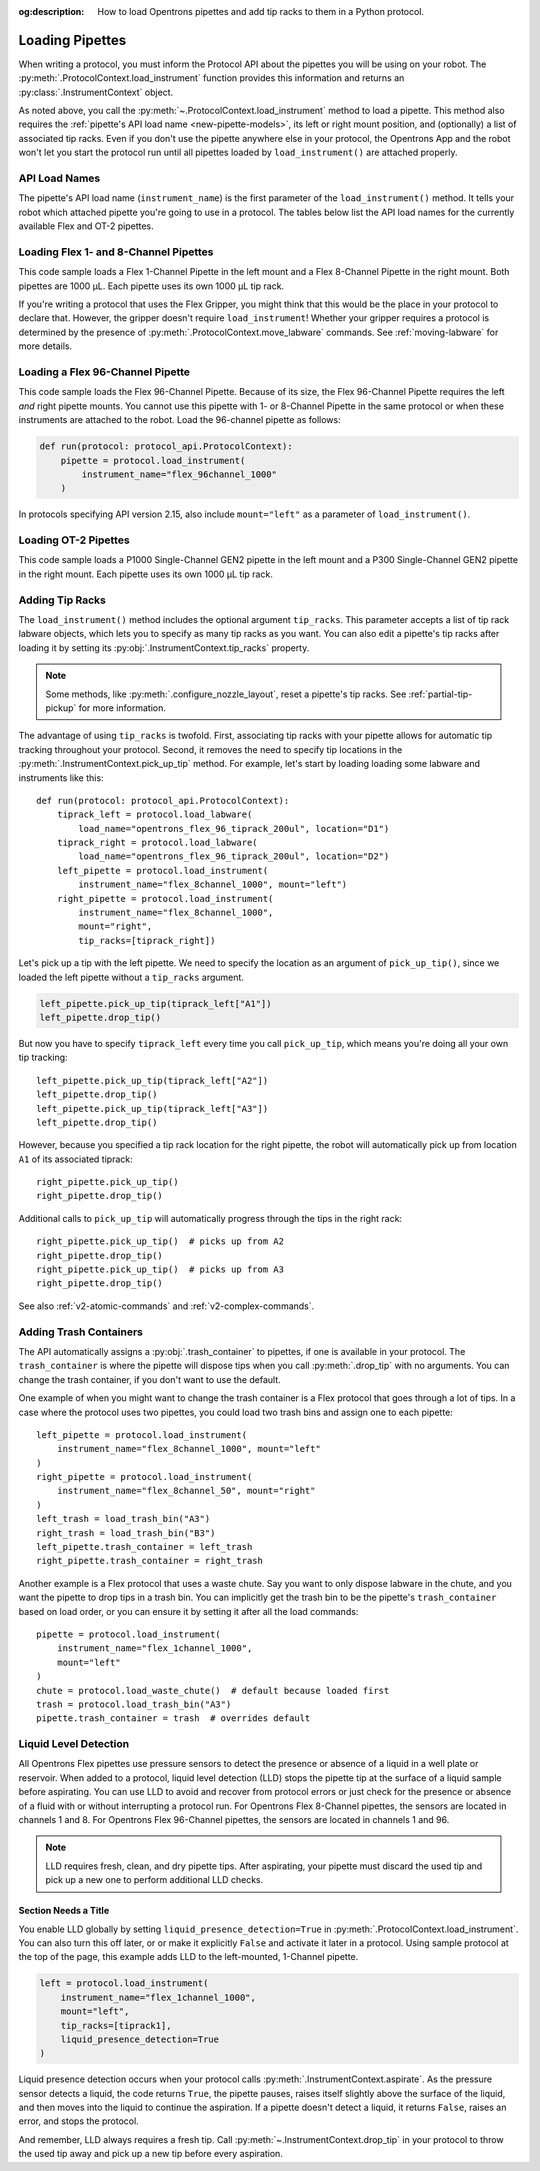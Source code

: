 :og:description: How to load Opentrons pipettes and add tip racks to them in a Python protocol.

.. _new-create-pipette:
.. _loading-pipettes:

****************
Loading Pipettes
****************

When writing a protocol, you must inform the Protocol API about the pipettes you will be using on your robot. The :py:meth:`.ProtocolContext.load_instrument` function provides this information and returns an :py:class:`.InstrumentContext` object.

As noted above, you call the :py:meth:`~.ProtocolContext.load_instrument` method to load a pipette. This method also requires the :ref:`pipette's API load name <new-pipette-models>`, its left or right mount position, and (optionally) a list of associated tip racks. Even if you don't use the pipette anywhere else in your protocol, the Opentrons App and the robot won't let you start the protocol run until all pipettes loaded by ``load_instrument()`` are attached properly.

.. _new-pipette-models:

API Load Names
==============

The pipette's API load name (``instrument_name``) is the first parameter of the ``load_instrument()`` method. It tells your robot which attached pipette you're going to use in a protocol. The tables below list the API load names for the currently available Flex and OT-2 pipettes.

.. tabs::

    .. tab:: Flex Pipettes
        
        +-------------------------+---------------+-------------------------+
        | Pipette Model           | Volume (µL)   | API Load Name           |
        +=========================+===============+===+=====================+
        | Flex 1-Channel Pipette  | 1–50          | ``flex_1channel_50``    |
        +                         +---------------+-------------------------+
        |                         | 5–1000        | ``flex_1channel_1000``  |
        +-------------------------+---------------+-------------------------+
        | Flex 8-Channel Pipette  | 1–50          | ``flex_8channel_50``    |
        +                         +---------------+-------------------------+
        |                         | 5–1000        | ``flex_8channel_1000``  |
        +-------------------------+---------------+-------------------------+
        | Flex 96-Channel Pipette | 5–1000        | ``flex_96channel_1000`` |
        +-------------------------+---------------+-------------------------+

    .. tab:: OT-2 Pipettes

        +-----------------------------+--------------------+-----------------------+
        | Pipette Model               | Volume (µL)        | API Load Name         |
        +=============================+====================+=======================+
        | P20 Single-Channel GEN2     | 1-20               | ``p20_single_gen2``   |
        +-----------------------------+                    +-----------------------+
        | P20 Multi-Channel GEN2      |                    | ``p20_multi_gen2``    |
        +-----------------------------+--------------------+-----------------------+
        | P300 Single-Channel GEN2    | 20-300             | ``p300_single_gen2``  |
        +-----------------------------+                    +-----------------------+
        | P300 Multi-Channel GEN2     |                    | ``p300_multi_gen2``   |
        +-----------------------------+--------------------+-----------------------+
        | P1000 Single-Channel GEN2   | 100-1000           | ``p1000_single_gen2`` |
        +-----------------------------+--------------------+-----------------------+

        See the :ref:`OT-2 Pipette Generations <ot2-pipette-generations>` section if you're using GEN1 pipettes on an OT-2. The GEN1 family includes the P10, P50, and P300 single- and multi-channel pipettes, along with the P1000 single-channel model.

Loading Flex 1- and 8-Channel Pipettes
======================================

This code sample loads a Flex 1-Channel Pipette in the left mount and a Flex 8-Channel Pipette in the right mount. Both pipettes are 1000 µL. Each pipette uses its own 1000 µL tip rack.  

.. code-block:: Python
    :substitutions:

    from opentrons import protocol_api
    
    requirements = {"robotType": "Flex", "apiLevel":"|apiLevel|"}

    def run(protocol: protocol_api.ProtocolContext):
        tiprack1 = protocol.load_labware(
            load_name="opentrons_flex_96_tiprack_1000ul", location="D1")
        tiprack2 = protocol.load_labware(
            load_name="opentrons_flex_96_tiprack_1000ul", location="C1")       
        left = protocol.load_instrument(
            instrument_name="flex_1channel_1000",
            mount="left",
            tip_racks=[tiprack1])                
        right = protocol.load_instrument(
            instrument_name="flex_8channel_1000",
            mount="right",
            tip_racks=[tiprack2]) 

If you're writing a protocol that uses the Flex Gripper, you might think that this would be the place in your protocol to declare that. However, the gripper doesn't require ``load_instrument``! Whether your gripper requires a protocol is determined by the presence of :py:meth:`.ProtocolContext.move_labware` commands. See :ref:`moving-labware` for more details.

Loading a Flex 96-Channel Pipette
=================================

This code sample loads the Flex 96-Channel Pipette. Because of its size, the Flex 96-Channel Pipette requires the left *and* right pipette mounts. You cannot use this pipette with 1- or 8-Channel Pipette in the same protocol or when these instruments are attached to the robot. Load the 96-channel pipette as follows:

.. code-block:: python

    def run(protocol: protocol_api.ProtocolContext):
        pipette = protocol.load_instrument(
            instrument_name="flex_96channel_1000"
        )

In protocols specifying API version 2.15, also include ``mount="left"`` as a parameter of ``load_instrument()``.

.. versionadded:: 2.15
.. versionchanged:: 2.16
    The ``mount`` parameter is optional.

Loading OT-2 Pipettes
=====================

This code sample loads a P1000 Single-Channel GEN2 pipette in the left mount and a P300 Single-Channel GEN2 pipette in the right mount. Each pipette uses its own 1000 µL tip rack. 

.. code-block:: python
    :substitutions:

    from opentrons import protocol_api

    metadata = {"apiLevel": "|apiLevel|"}

    def run(protocol: protocol_api.ProtocolContext):
        tiprack1 = protocol.load_labware(
            load_name="opentrons_96_tiprack_1000ul", location=1)
        tiprack2 = protocol.load_labware(
            load_name="opentrons_96_tiprack_1000ul", location=2)
        left = protocol.load_instrument(
            instrument_name="p1000_single_gen2",
            mount="left",
            tip_racks=[tiprack1])
        right = protocol.load_instrument(
            instrument_name="p300_multi_gen2",
            mount="right",
            tip_racks=[tiprack1])

.. versionadded:: 2.0

.. _pipette-tip-racks:

Adding Tip Racks
================

The ``load_instrument()`` method includes the optional argument ``tip_racks``. This parameter accepts a list of tip rack labware objects, which lets you to specify as many tip racks as you want. You can also edit a pipette's tip racks after loading it by setting its :py:obj:`.InstrumentContext.tip_racks` property.

.. note::
    Some methods, like :py:meth:`.configure_nozzle_layout`, reset a pipette's tip racks. See :ref:`partial-tip-pickup` for more information.

The advantage of using ``tip_racks`` is twofold. First, associating tip racks with your pipette allows for automatic tip tracking throughout your protocol. Second, it removes the need to specify tip locations in the :py:meth:`.InstrumentContext.pick_up_tip` method. For example, let's start by loading loading some labware and instruments like this::
        
    def run(protocol: protocol_api.ProtocolContext):
        tiprack_left = protocol.load_labware(
            load_name="opentrons_flex_96_tiprack_200ul", location="D1")
        tiprack_right = protocol.load_labware(
            load_name="opentrons_flex_96_tiprack_200ul", location="D2")
        left_pipette = protocol.load_instrument(
            instrument_name="flex_8channel_1000", mount="left")
        right_pipette = protocol.load_instrument(
            instrument_name="flex_8channel_1000",
            mount="right",
            tip_racks=[tiprack_right])

Let's pick up a tip with the left pipette. We need to specify the location as an argument of ``pick_up_tip()``, since we loaded the left pipette without a ``tip_racks`` argument.

.. code-block:: python

    left_pipette.pick_up_tip(tiprack_left["A1"])
    left_pipette.drop_tip()

But now you have to specify ``tiprack_left`` every time you call ``pick_up_tip``, which means you're doing all your own tip tracking::

    left_pipette.pick_up_tip(tiprack_left["A2"])
    left_pipette.drop_tip()
    left_pipette.pick_up_tip(tiprack_left["A3"])
    left_pipette.drop_tip()

However, because you specified a tip rack location for the right pipette, the robot will automatically pick up from location ``A1`` of its associated tiprack::
    
    right_pipette.pick_up_tip()
    right_pipette.drop_tip()

Additional calls to ``pick_up_tip`` will automatically progress through the tips in the right rack::

    right_pipette.pick_up_tip()  # picks up from A2
    right_pipette.drop_tip()
    right_pipette.pick_up_tip()  # picks up from A3
    right_pipette.drop_tip()
       
.. versionadded:: 2.0

See also :ref:`v2-atomic-commands` and :ref:`v2-complex-commands`.

.. _pipette-trash-containers:

Adding Trash Containers
=======================

The API automatically assigns a :py:obj:`.trash_container` to pipettes, if one is available in your protocol. The ``trash_container`` is where the pipette will dispose tips when you call :py:meth:`.drop_tip` with no arguments. You can change the trash container, if you don't want to use the default. 

One example of when you might want to change the trash container is a Flex protocol that goes through a lot of tips. In a case where the protocol uses two pipettes, you could load two trash bins and assign one to each pipette::

    left_pipette = protocol.load_instrument(
        instrument_name="flex_8channel_1000", mount="left"
    )
    right_pipette = protocol.load_instrument(
        instrument_name="flex_8channel_50", mount="right"
    )
    left_trash = load_trash_bin("A3")
    right_trash = load_trash_bin("B3")
    left_pipette.trash_container = left_trash
    right_pipette.trash_container = right_trash

Another example is a Flex protocol that uses a waste chute. Say you want to only dispose labware in the chute, and you want the pipette to drop tips in a trash bin. You can implicitly get the trash bin to be the pipette's ``trash_container`` based on load order, or you can ensure it by setting it after all the load commands::

    pipette = protocol.load_instrument(
        instrument_name="flex_1channel_1000",
        mount="left"
    )
    chute = protocol.load_waste_chute()  # default because loaded first
    trash = protocol.load_trash_bin("A3")
    pipette.trash_container = trash  # overrides default

.. versionadded:: 2.0
.. versionchanged:: 2.16
    Added support for ``TrashBin`` and ``WasteChute`` objects.

Liquid Level Detection
======================

All Opentrons Flex pipettes use pressure sensors to detect the presence or absence of a liquid in a well plate or reservoir. When added to a protocol, liquid level detection (LLD) stops the pipette tip at the surface of a liquid sample before aspirating. You can use LLD to avoid and recover from protocol errors or just check for the presence or absence of a fluid with or without interrupting a protocol run. For Opentrons Flex 8-Channel pipettes, the sensors are located in channels 1 and 8. For Opentrons Flex 96-Channel pipettes, the sensors are located in channels 1 and 96.   

.. note::
    LLD requires fresh, clean, and dry pipette tips. After aspirating, your pipette must discard the used tip and pick up a new one to perform additional LLD checks.

Section Needs a Title
---------------------

You enable LLD globally by setting ``liquid_presence_detection=True`` in :py:meth:`.ProtocolContext.load_instrument`. You can also turn this off later, or or make it explicitly ``False`` and activate it later in a protocol. Using sample protocol at the top of the page, this example adds LLD to the left-mounted, 1-Channel pipette.

.. code-block:: python

    left = protocol.load_instrument(
        instrument_name="flex_1channel_1000",
        mount="left",
        tip_racks=[tiprack1],
        liquid_presence_detection=True
    )

Liquid presence detection occurs when your protocol calls :py:meth:`.InstrumentContext.aspirate`. As the pressure sensor detects a liquid, the code returns ``True``, the pipette pauses, raises itself slightly above the surface of the liquid, and then moves into the liquid to continue the aspiration. If a pipette doesn't detect a liquid, it returns ``False``, raises an error, and stops the protocol.

And remember, LLD always requires a fresh tip. Call :py:meth:`~.InstrumentContext.drop_tip` in your protocol to throw the used tip away and pick up a new tip before every aspiration.

